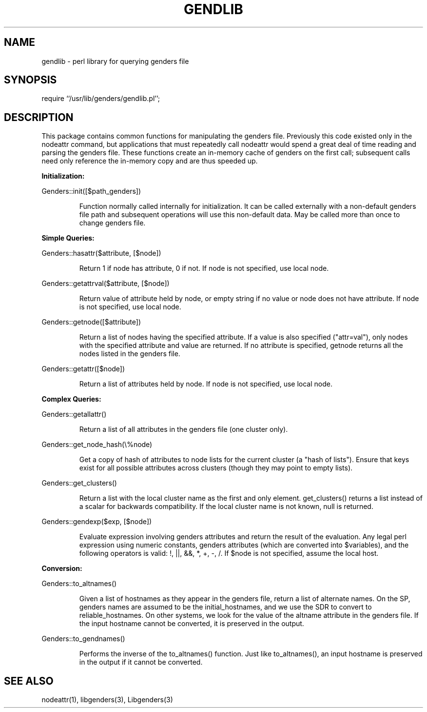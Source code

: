 .\"############################################################################
.\"  $Id: gendlib.3,v 1.8 2010-02-02 00:04:34 chu11 Exp $
.\"############################################################################
.\"  Copyright (C) 2007-2019 Lawrence Livermore National Security, LLC.
.\"  Copyright (C) 2001-2007 The Regents of the University of California.
.\"  Produced at Lawrence Livermore National Laboratory (cf, DISCLAIMER).
.\"  Written by Jim Garlick <garlick@llnl.gov> and Albert Chu <chu11@llnl.gov>.
.\"  UCRL-CODE-2003-004.
.\"  
.\"  This file is part of Genders, a cluster configuration database.
.\"  For details, see <https://github.com/chaos/genders>.
.\"  
.\"  Genders is free software; you can redistribute it and/or modify it under
.\"  the terms of the GNU General Public License as published by the Free
.\"  Software Foundation; either version 2 of the License, or (at your option)
.\"  any later version.
.\"  
.\"  Genders is distributed in the hope that it will be useful, but WITHOUT ANY
.\"  WARRANTY; without even the implied warranty of MERCHANTABILITY or FITNESS
.\"  FOR A PARTICULAR PURPOSE.  See the GNU General Public License for more
.\"  details.
.\"  
.\"  You should have received a copy of the GNU General Public License along
.\"  with Genders.  If not, see <http://www.gnu.org/licenses/>.
.\"############################################################################
.TH GENDLIB 3 "10/10/97" "LLNL" "GENDLIB"
.SH NAME
gendlib \- perl library for querying genders file
.SH SYNOPSIS
require ``/usr/lib/genders/gendlib.pl'';
.SH DESCRIPTION
This package contains common functions for manipulating the genders file.
Previously this code existed only in the nodeattr command, but applications
that must repeatedly call nodeattr would spend a great deal of time reading
and parsing the genders file.  These functions create an in-memory
cache of genders on the first call;  subsequent calls need
only reference the in-memory copy and are thus speeded up.
.LP
.B Initialization:
.LP
Genders::init([$path_genders])
.IP
Function normally called internally for initialization.  It can be called
externally with a non-default genders file path and subsequent operations
will use this non-default data.  May be called more than once to change
genders file.  
.LP
.B Simple Queries:
.LP
Genders::hasattr($attribute, [$node])
.IP
Return 1 if node has attribute, 0 if not.  If node is not specified,
use local node.
.LP
Genders::getattrval($attribute, [$node])
.IP
Return value of attribute held by node, or empty string if no value or
node does not have attribute.  If node is not specified, use local node.
.LP
Genders::getnode([$attribute])
.IP
Return a list of nodes having the specified attribute.  If a value is 
also specified ("attr=val"), only nodes with the specified attribute and
value are returned.  If no attribute is specified, getnode returns all
the nodes listed in the genders file.
.LP
Genders::getattr([$node])
.IP
Return a list of attributes held by node.  If node is not specified, use
local node.
.LP
.B Complex Queries:
.LP
Genders::getallattr()
.IP
Return a list of all attributes in the genders file (one cluster only).
.LP
Genders::get_node_hash(\\%node)
.IP
Get a copy of hash of attributes to node lists for the current cluster
(a "hash of lists").  Ensure that keys exist for all possible attributes 
across clusters (though they may point to empty lists).
.LP
Genders::get_clusters()
.IP
Return a list with the local cluster name as the first and only
element.  get_clusters() returns a list instead of a scalar for
backwards compatibility.  If the local cluster name is not known, null
is returned.
.LP
Genders::gendexp($exp, [$node])
.IP
Evaluate expression involving genders attributes and return the result
of the evaluation.  Any legal perl expression using numeric constants,
genders attributes (which are converted into $variables), and the following
operators is valid:  !, ||, &&, *, +, -, /.  If $node is not specified,
assume the local host.
.LP
.B Conversion:
.LP
Genders::to_altnames()
.IP
Given a list of hostnames as they appear in the genders file, return
a list of alternate names.  On the SP, genders names are assumed to be the 
initial_hostnames, and we use the SDR to convert to reliable_hostnames.  
On other systems, we look for the value of the altname attribute in the 
genders file.  If the input hostname cannot be converted, it is preserved
in the output. 
.LP
Genders::to_gendnames()
.IP
Performs the inverse of the to_altnames() function.  Just like to_altnames(),
an input hostname is preserved in the output if it cannot be converted.
.SH "SEE ALSO"
nodeattr(1), libgenders(3), Libgenders(3)
